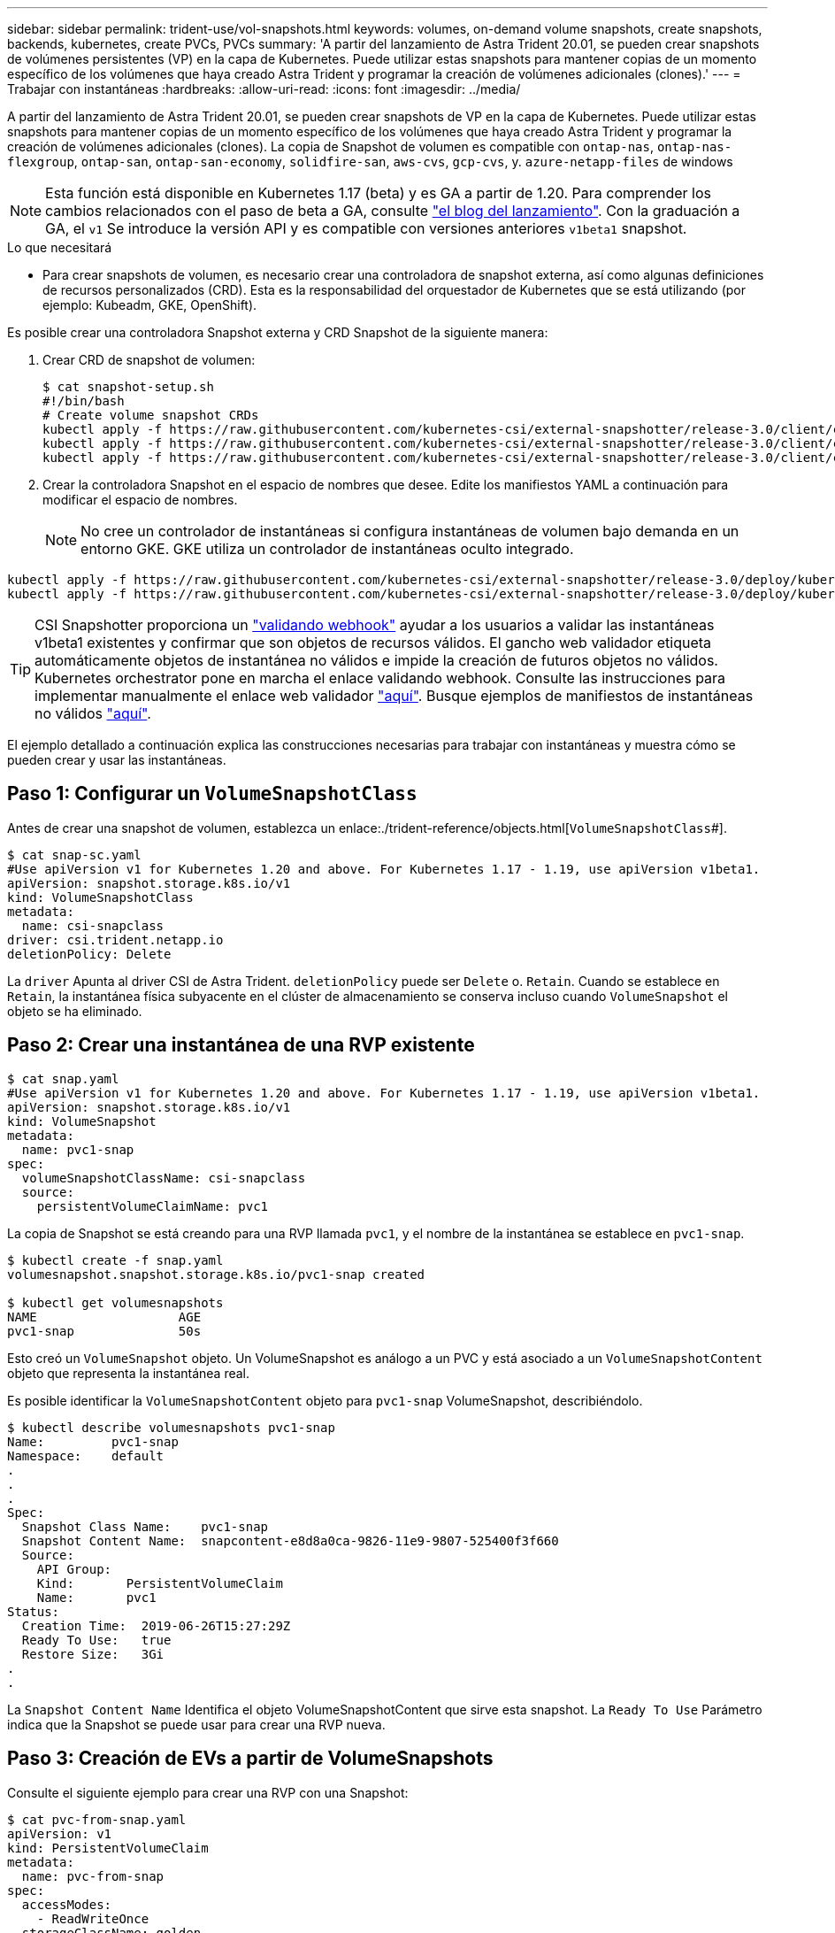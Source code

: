 ---
sidebar: sidebar 
permalink: trident-use/vol-snapshots.html 
keywords: volumes, on-demand volume snapshots, create snapshots, backends, kubernetes, create PVCs, PVCs 
summary: 'A partir del lanzamiento de Astra Trident 20.01, se pueden crear snapshots de volúmenes persistentes (VP) en la capa de Kubernetes. Puede utilizar estas snapshots para mantener copias de un momento específico de los volúmenes que haya creado Astra Trident y programar la creación de volúmenes adicionales (clones).' 
---
= Trabajar con instantáneas
:hardbreaks:
:allow-uri-read: 
:icons: font
:imagesdir: ../media/


A partir del lanzamiento de Astra Trident 20.01, se pueden crear snapshots de VP en la capa de Kubernetes. Puede utilizar estas snapshots para mantener copias de un momento específico de los volúmenes que haya creado Astra Trident y programar la creación de volúmenes adicionales (clones). La copia de Snapshot de volumen es compatible con `ontap-nas`, `ontap-nas-flexgroup`, `ontap-san`, `ontap-san-economy`, `solidfire-san`, `aws-cvs`, `gcp-cvs`, y. `azure-netapp-files` de windows


NOTE: Esta función está disponible en Kubernetes 1.17 (beta) y es GA a partir de 1.20. Para comprender los cambios relacionados con el paso de beta a GA, consulte https://kubernetes.io/blog/2020/12/10/kubernetes-1.20-volume-snapshot-moves-to-ga/["el blog del lanzamiento"^]. Con la graduación a GA, el `v1` Se introduce la versión API y es compatible con versiones anteriores `v1beta1` snapshot.

.Lo que necesitará
* Para crear snapshots de volumen, es necesario crear una controladora de snapshot externa, así como algunas definiciones de recursos personalizados (CRD). Esta es la responsabilidad del orquestador de Kubernetes que se está utilizando (por ejemplo: Kubeadm, GKE, OpenShift).


Es posible crear una controladora Snapshot externa y CRD Snapshot de la siguiente manera:

. Crear CRD de snapshot de volumen:
+
[listing]
----
$ cat snapshot-setup.sh
#!/bin/bash
# Create volume snapshot CRDs
kubectl apply -f https://raw.githubusercontent.com/kubernetes-csi/external-snapshotter/release-3.0/client/config/crd/snapshot.storage.k8s.io_volumesnapshotclasses.yaml
kubectl apply -f https://raw.githubusercontent.com/kubernetes-csi/external-snapshotter/release-3.0/client/config/crd/snapshot.storage.k8s.io_volumesnapshotcontents.yaml
kubectl apply -f https://raw.githubusercontent.com/kubernetes-csi/external-snapshotter/release-3.0/client/config/crd/snapshot.storage.k8s.io_volumesnapshots.yaml
----
. Crear la controladora Snapshot en el espacio de nombres que desee. Edite los manifiestos YAML a continuación para modificar el espacio de nombres.
+

NOTE: No cree un controlador de instantáneas si configura instantáneas de volumen bajo demanda en un entorno GKE. GKE utiliza un controlador de instantáneas oculto integrado.



[listing]
----
kubectl apply -f https://raw.githubusercontent.com/kubernetes-csi/external-snapshotter/release-3.0/deploy/kubernetes/snapshot-controller/rbac-snapshot-controller.yaml
kubectl apply -f https://raw.githubusercontent.com/kubernetes-csi/external-snapshotter/release-3.0/deploy/kubernetes/snapshot-controller/setup-snapshot-controller.yaml
----

TIP: CSI Snapshotter proporciona un https://github.com/kubernetes-csi/external-snapshotter#validating-webhook["validando webhook"^] ayudar a los usuarios a validar las instantáneas v1beta1 existentes y confirmar que son objetos de recursos válidos. El gancho web validador etiqueta automáticamente objetos de instantánea no válidos e impide la creación de futuros objetos no válidos. Kubernetes orchestrator pone en marcha el enlace validando webhook. Consulte las instrucciones para implementar manualmente el enlace web validador https://github.com/kubernetes-csi/external-snapshotter/blob/release-3.0/deploy/kubernetes/webhook-example/README.md["aquí"^]. Busque ejemplos de manifiestos de instantáneas no válidos https://github.com/kubernetes-csi/external-snapshotter/tree/release-3.0/examples/kubernetes["aquí"^].

El ejemplo detallado a continuación explica las construcciones necesarias para trabajar con instantáneas y muestra cómo se pueden crear y usar las instantáneas.



== Paso 1: Configurar un `VolumeSnapshotClass`

Antes de crear una snapshot de volumen, establezca un enlace:./trident-reference/objects.html[`VolumeSnapshotClass`#].

[listing]
----
$ cat snap-sc.yaml
#Use apiVersion v1 for Kubernetes 1.20 and above. For Kubernetes 1.17 - 1.19, use apiVersion v1beta1.
apiVersion: snapshot.storage.k8s.io/v1
kind: VolumeSnapshotClass
metadata:
  name: csi-snapclass
driver: csi.trident.netapp.io
deletionPolicy: Delete
----
La `driver` Apunta al driver CSI de Astra Trident. `deletionPolicy` puede ser `Delete` o. `Retain`. Cuando se establece en `Retain`, la instantánea física subyacente en el clúster de almacenamiento se conserva incluso cuando `VolumeSnapshot` el objeto se ha eliminado.



== Paso 2: Crear una instantánea de una RVP existente

[listing]
----
$ cat snap.yaml
#Use apiVersion v1 for Kubernetes 1.20 and above. For Kubernetes 1.17 - 1.19, use apiVersion v1beta1.
apiVersion: snapshot.storage.k8s.io/v1
kind: VolumeSnapshot
metadata:
  name: pvc1-snap
spec:
  volumeSnapshotClassName: csi-snapclass
  source:
    persistentVolumeClaimName: pvc1
----
La copia de Snapshot se está creando para una RVP llamada `pvc1`, y el nombre de la instantánea se establece en `pvc1-snap`.

[listing]
----
$ kubectl create -f snap.yaml
volumesnapshot.snapshot.storage.k8s.io/pvc1-snap created

$ kubectl get volumesnapshots
NAME                   AGE
pvc1-snap              50s
----
Esto creó un `VolumeSnapshot` objeto. Un VolumeSnapshot es análogo a un PVC y está asociado a un `VolumeSnapshotContent` objeto que representa la instantánea real.

Es posible identificar la `VolumeSnapshotContent` objeto para `pvc1-snap` VolumeSnapshot, describiéndolo.

[listing]
----
$ kubectl describe volumesnapshots pvc1-snap
Name:         pvc1-snap
Namespace:    default
.
.
.
Spec:
  Snapshot Class Name:    pvc1-snap
  Snapshot Content Name:  snapcontent-e8d8a0ca-9826-11e9-9807-525400f3f660
  Source:
    API Group:
    Kind:       PersistentVolumeClaim
    Name:       pvc1
Status:
  Creation Time:  2019-06-26T15:27:29Z
  Ready To Use:   true
  Restore Size:   3Gi
.
.
----
La `Snapshot Content Name` Identifica el objeto VolumeSnapshotContent que sirve esta snapshot. La `Ready To Use` Parámetro indica que la Snapshot se puede usar para crear una RVP nueva.



== Paso 3: Creación de EVs a partir de VolumeSnapshots

Consulte el siguiente ejemplo para crear una RVP con una Snapshot:

[listing]
----
$ cat pvc-from-snap.yaml
apiVersion: v1
kind: PersistentVolumeClaim
metadata:
  name: pvc-from-snap
spec:
  accessModes:
    - ReadWriteOnce
  storageClassName: golden
  resources:
    requests:
      storage: 3Gi
  dataSource:
    name: pvc1-snap
    kind: VolumeSnapshot
    apiGroup: snapshot.storage.k8s.io
----
`dataSource` Muestra que la RVP debe crearse con un VolumeSnapshot llamado `pvc1-snap` como la fuente de los datos. Esto le indica a Astra Trident que cree una RVP a partir de la snapshot. Una vez creada la RVP, se puede conectar a un pod y utilizarla como cualquier otro PVC.


NOTE: Cuando se elimina un volumen persistente con instantáneas asociadas, el volumen Trident correspondiente se actualiza a un “estado de eliminación”. Para eliminar el volumen Astra Trident, deben eliminarse las snapshots del volumen.



== Obtenga más información

* link:../trident-concepts/snapshots.html["Copias de Snapshot de volumen"^]
* enlace:../trident-reference/objects.html[`VolumeSnapshotClass`#]

